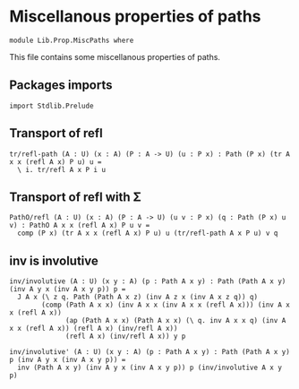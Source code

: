 #+NAME: MiscPaths
#+AUTHOR: Johann Rosain

* Miscellanous properties of paths

  #+begin_src ctt
  module Lib.Prop.MiscPaths where
  #+end_src

This file contains some miscellanous properties of paths.

** Packages imports

   #+begin_src ctt
  import Stdlib.Prelude
#+end_src

** Transport of refl

#+begin_src ctt
  tr/refl-path (A : U) (x : A) (P : A -> U) (u : P x) : Path (P x) (tr A x x (refl A x) P u) u =
    \ i. tr/refl A x P i u
#+end_src

** Transport of refl with \Sigma

#+begin_src ctt
  PathO/refl (A : U) (x : A) (P : A -> U) (u v : P x) (q : Path (P x) u v) : PathO A x x (refl A x) P u v =
    comp (P x) (tr A x x (refl A x) P u) u (tr/refl-path A x P u) v q
#+end_src

** inv is involutive

   #+begin_src ctt
  inv/involutive (A : U) (x y : A) (p : Path A x y) : Path (Path A x y) (inv A y x (inv A x y p)) p =
    J A x (\ z q. Path (Path A x z) (inv A z x (inv A x z q)) q)
          (comp (Path A x x) (inv A x x (inv A x x (refl A x))) (inv A x x (refl A x))
                (ap (Path A x x) (Path A x x) (\ q. inv A x x q) (inv A x x (refl A x)) (refl A x) (inv/refl A x))
                (refl A x) (inv/refl A x)) y p

  inv/involutive' (A : U) (x y : A) (p : Path A x y) : Path (Path A x y) p (inv A y x (inv A x y p)) =
    inv (Path A x y) (inv A y x (inv A x y p)) p (inv/involutive A x y p)
   #+end_src

#+RESULTS:
: Typecheck has succeeded.
